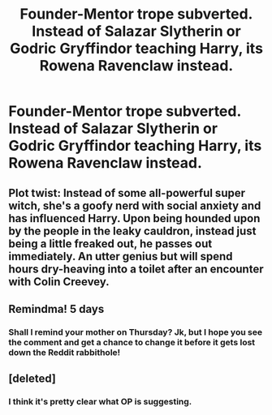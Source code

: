 #+TITLE: Founder-Mentor trope subverted. Instead of Salazar Slytherin or Godric Gryffindor teaching Harry, its Rowena Ravenclaw instead.

* Founder-Mentor trope subverted. Instead of Salazar Slytherin or Godric Gryffindor teaching Harry, its Rowena Ravenclaw instead.
:PROPERTIES:
:Author: maxart2001
:Score: 49
:DateUnix: 1601637354.0
:DateShort: 2020-Oct-02
:FlairText: Prompt
:END:

** Plot twist: Instead of some all-powerful super witch, she's a goofy nerd with social anxiety and has influenced Harry. Upon being hounded upon by the people in the leaky cauldron, instead just being a little freaked out, he passes out immediately. An utter genius but will spend hours dry-heaving into a toilet after an encounter with Colin Creevey.
:PROPERTIES:
:Author: LarryTheLazyAss
:Score: 36
:DateUnix: 1601659416.0
:DateShort: 2020-Oct-02
:END:


** Remindma! 5 days
:PROPERTIES:
:Author: danny_boi_1212
:Score: 5
:DateUnix: 1601714004.0
:DateShort: 2020-Oct-03
:END:

*** Shall I remind your mother on Thursday? Jk, but I hope you see the comment and get a chance to change it before it gets lost down the Reddit rabbithole!
:PROPERTIES:
:Author: rupabose
:Score: 3
:DateUnix: 1601792310.0
:DateShort: 2020-Oct-04
:END:


** [deleted]
:PROPERTIES:
:Score: -34
:DateUnix: 1601651538.0
:DateShort: 2020-Oct-02
:END:

*** I think it's pretty clear what OP is suggesting.
:PROPERTIES:
:Author: rupabose
:Score: 16
:DateUnix: 1601655305.0
:DateShort: 2020-Oct-02
:END:
